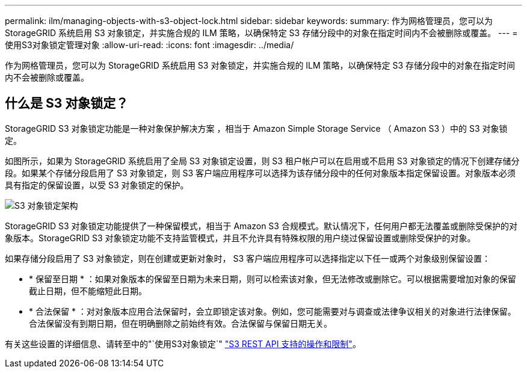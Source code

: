 ---
permalink: ilm/managing-objects-with-s3-object-lock.html 
sidebar: sidebar 
keywords:  
summary: 作为网格管理员，您可以为 StorageGRID 系统启用 S3 对象锁定，并实施合规的 ILM 策略，以确保特定 S3 存储分段中的对象在指定时间内不会被删除或覆盖。 
---
= 使用S3对象锁定管理对象
:allow-uri-read: 
:icons: font
:imagesdir: ../media/


[role="lead"]
作为网格管理员，您可以为 StorageGRID 系统启用 S3 对象锁定，并实施合规的 ILM 策略，以确保特定 S3 存储分段中的对象在指定时间内不会被删除或覆盖。



== 什么是 S3 对象锁定？

StorageGRID S3 对象锁定功能是一种对象保护解决方案 ，相当于 Amazon Simple Storage Service （ Amazon S3 ）中的 S3 对象锁定。

如图所示，如果为 StorageGRID 系统启用了全局 S3 对象锁定设置，则 S3 租户帐户可以在启用或不启用 S3 对象锁定的情况下创建存储分段。如果某个存储分段启用了 S3 对象锁定，则 S3 客户端应用程序可以选择为该存储分段中的任何对象版本指定保留设置。对象版本必须具有指定的保留设置，以受 S3 对象锁定的保护。

image::../media/s3_object_lock_architecture.png[S3 对象锁定架构]

StorageGRID S3 对象锁定功能提供了一种保留模式，相当于 Amazon S3 合规模式。默认情况下，任何用户都无法覆盖或删除受保护的对象版本。StorageGRID S3 对象锁定功能不支持监管模式，并且不允许具有特殊权限的用户绕过保留设置或删除受保护的对象。

如果存储分段启用了 S3 对象锁定，则在创建或更新对象时， S3 客户端应用程序可以选择指定以下任一或两个对象级别保留设置：

* * 保留至日期 * ：如果对象版本的保留至日期为未来日期，则可以检索该对象，但无法修改或删除它。可以根据需要增加对象的保留截止日期，但不能缩短此日期。
* * 合法保留 * ：对对象版本应用合法保留时，会立即锁定该对象。例如，您可能需要对与调查或法律争议相关的对象进行法律保留。合法保留没有到期日期，但在明确删除之前始终有效。合法保留与保留日期无关。


有关这些设置的详细信息、请转至中的"`使用S3对象锁定`" link:../s3/s3-rest-api-supported-operations-and-limitations.html["S3 REST API 支持的操作和限制"]。
